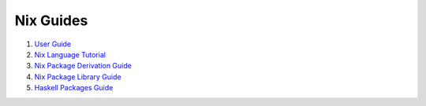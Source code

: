 Nix Guides
----------

1. `User Guide <user-guide.rst>`_
2. `Nix Language Tutorial <nix-language.rst>`_
3. `Nix Package Derivation Guide <nix-derivations.rst>`_
4. `Nix Package Library Guide <nix-packages.rst>`_
5. `Haskell Packages Guide <nix-haskell-packages.rst>`_
